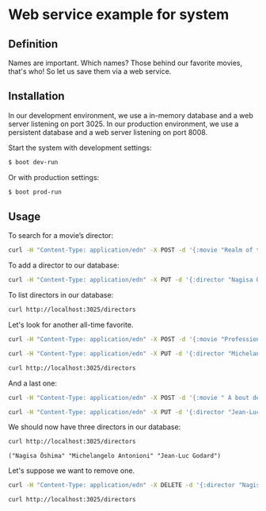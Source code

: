 * Web service example for system
** Definition
Names are important. Which names? Those behind our favorite movies, that's who! So let us save them via a web service.

** Installation

In our development environment, we use a in-memory database and a web server listening on port 3025. In our production environment, we use a persistent database and a web server listening on port 8008.

Start the system with development settings: 
#+BEGIN_SRC sh
$ boot dev-run
#+END_SRC

Or with production settings:
#+BEGIN_SRC sh
$ boot prod-run
#+END_SRC

** Usage

To search for a movie’s director:

#+BEGIN_SRC sh :results output replace
curl -H "Content-Type: application/edn" -X POST -d '{:movie "Realm of the Senses"}' http://localhost:3025/movie 
#+END_SRC

#+RESULTS:
: {:director ("Nagisa Ōshima")}

To add a director to our database: 

#+BEGIN_SRC sh :results silent
curl -H "Content-Type: application/edn" -X PUT -d '{:director "Nagisa Ōshima"}' http://localhost:3025/director
#+END_SRC

To list directors in our database: 

#+BEGIN_SRC sh :results output replace
curl http://localhost:3025/directors
#+END_SRC

#+RESULTS:
: ("Nagisa Ōshima")

Let's look for another all-time favorite.  
#+BEGIN_SRC sh :results output replace
curl -H "Content-Type: application/edn" -X POST -d '{:movie "Professione: reporter"}' http://localhost:3025/movie 
#+END_SRC

#+RESULTS:
: {:director ("Michelangelo Antonioni")}

#+BEGIN_SRC sh :results silent
curl -H "Content-Type: application/edn" -X PUT -d '{:director "Michelangelo Antonioni"}' http://localhost:3025/director
#+END_SRC

#+BEGIN_SRC sh :results output replace
curl http://localhost:3025/directors
#+END_SRC

#+RESULTS:
: ("Nagisa Ōshima" "Michelangelo Antonioni")

And a last one: 
#+BEGIN_SRC sh :results output replace
curl -H "Content-Type: application/edn" -X POST -d '{:movie " À bout de souffle"}' http://localhost:3025/movie 
#+END_SRC

#+RESULTS:
: {:director ("Jean-Luc Godard")}

#+BEGIN_SRC sh :results silent
curl -H "Content-Type: application/edn" -X PUT -d '{:director "Jean-Luc Godard"}' http://localhost:3025/director
#+END_SRC

We should now have three directors in our database:
#+BEGIN_SRC sh :results output replace :exports both
curl http://localhost:3025/directors
#+END_SRC

#+RESULTS:
: ("Nagisa Ōshima" "Michelangelo Antonioni" "Jean-Luc Godard")

Let's suppose we want to remove one. 
#+BEGIN_SRC sh :results silent
curl -H "Content-Type: application/edn" -X DELETE -d '{:director "Nagisa Ōshima"}' http://localhost:3025/director
#+END_SRC

#+BEGIN_SRC sh :results output replace
curl http://localhost:3025/directors
#+END_SRC

#+RESULTS:
: ("Michelangelo Antonioni" "Jean-Luc Godard")

